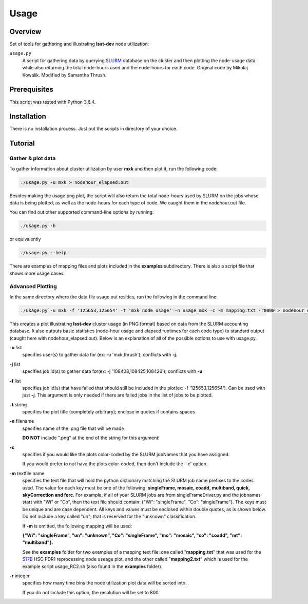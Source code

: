 Usage
=====

Overview
--------

Set of tools for gathering and illustrating **lsst-dev** node utilization:

``usage.py``
    A script for gathering data by querying `SLURM`_ database on the cluster
    and then plotting the node-usage data while also returning the total
    node-hours used and the node-hours for each code.  
    Original code by Mikolaj Kowalik. 
    Modified by Samantha Thrush.

Prerequisites
-------------

This script was tested with Python 3.6.4.

Installation
------------

There is no installation process. Just put the scripts in directory of your
choice.

Tutorial
--------

Gather & plot data
^^^^^^^^^^^

To gather information about cluster utilization by user **mxk** and then
plot it, run the following code:

.. code-block:: bash 

   ./usage.py -u mxk > nodehour_elapsed.out

Besides making the usage.png plot, the script will also return the total
node-hours used by SLURM on the jobs whose data is being plotted, as well as
the node-hours for each type of code. We caught them in the nodehour.out file.

You can find out other supported command-line options by running:

.. code-block:: bash

   ./usage.py -h

or equivalently

.. code-block:: bash

   ./usage.py --help

There are examples of mapping files and plots included in the **examples** 
subdirectory.  There is also a script file that shows more usage cases.

Advanced Plotting
^^^^^^^^^^^^^^^^^
In the same directory where the data file usage.out resides, run the following
in the command line:

.. code-block:: bash

   ./usage.py -u mxk -f '125653,125654' -t 'mxk node usage' -n usage_mxk -c -m mapping.txt -r8000 > nodehour_elapsed.out

This creates a plot illustrating **lsst-dev** cluster usage (in PNG format)
based on data from the SLURM accounting database. It also outputs basic
statistics (node-hour usage and elapsed runtimes for each code type) to
standard output (caught here with nodehour_elapsed.out).  Below is an
explanation of all of the possible options to use with usage.py.

**-u** list
    specifies user(s) to gather data for (ex: -u 'mxk,thrush'); conflicts with
    **-j**.

**-j** list 
    specifies job id(s) to gather data for(ex: -j '108408,108425,108426'); 
    conflicts with **-u**

**-f** list
    specifies job id(s) that have failed that should still be included in the
    plot(ex: -f '125653,125654').  Can be used with just **-j**. This argument
    is only needed if there are failed jobs in the list of jobs to be plotted.

**-t** string
    specifies the plot title (completely arbitrary); enclose in quotes if
    contains spaces

**-n** filename
    specifies name of the .png file that will be made

    **DO NOT** include ".png" at the end of the string for this argument!

**-c**
    specifies if you would like the plots color-coded by the SLURM jobNames
    that you have assigned.

    If you would prefer to not have the plots color-coded, then don't include the
    '-c' option. 

**-m** textfile name
    specifies the text file that will hold the python dictionary matching the
    SLURM job name prefixes to the codes used.  The value for each key must be
    one of the following: **singleFrame, mosaic, coadd, multiband, quick, 
    skyCorrection and forc**. For example, if all of your SLURM jobs are from
    singleFrameDriver.py and the jobnames start with "Wi" or "Co", then the
    text file should contain: {"Wi": "singleFrame", "Co": "singleFrame"}.
    The keys must be unique and are case dependent. All keys and values must
    be enclosed within double quotes, as is shown below. Do not include a key
    called "un"; that is reserved for the "unknown" classification.

    If **-m** is omitted, the following mapping will be used: 

    **{"Wi": "singleFrame", "un": "unknown", "Co": "singleFrame", 
    "mo": "mosaic", "co": "coadd", "mt": "multiband"}.**

    See the **examples** folder for two examples of a mapping text file: one
    called "**mapping.txt**" that was used for the S17B_ HSC PDR1 reprocessing
    node useage plot, and the other called "**mapping2.txt**" which is used for 
    the example script usage_RC2.sh (also found in the **examples** folder).

**-r** integer
    specifies how many time bins the node utilization plot data will be sorted
    into. 
 
    If you do not include this option, the resolution will be set to 800.
     
.. Links

.. _SLURM: https://slurm.schedmd.com/quickstart.html
.. _S17B: https://confluence.lsstcorp.org/display/DM/S17B+HSC+PDR1+reprocessing
